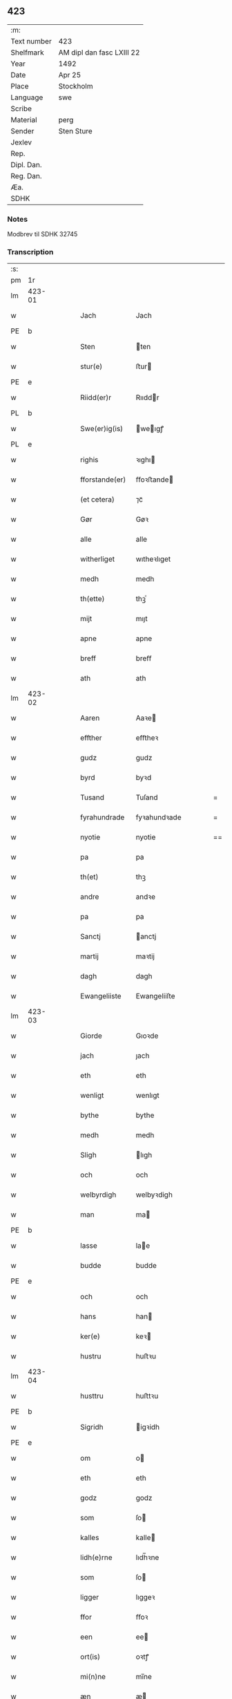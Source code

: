 ** 423
| :m:         |                           |
| Text number | 423                       |
| Shelfmark   | AM dipl dan fasc LXIII 22 |
| Year        | 1492                      |
| Date        | Apr 25                    |
| Place       | Stockholm                 |
| Language    | swe                       |
| Scribe      |                           |
| Material    | perg                      |
| Sender      | Sten Sture                |
| Jexlev      |                           |
| Rep.        |                           |
| Dipl. Dan.  |                           |
| Reg. Dan.   |                           |
| Æa.         |                           |
| SDHK        |                           |

*** Notes
Modbrev til SDHK 32745

*** Transcription
| :s: |        |   |   |   |   |                |              |   |   |   |    |     |   |   |   |        |
| pm  | 1r     |   |   |   |   |                |              |   |   |   |    |     |   |   |   |        |
| lm  | 423-01 |   |   |   |   |                |              |   |   |   |    |     |   |   |   |        |
| w   |        |   |   |   |   | Jach           | Jach         |   |   |   |    | swe |   |   |   | 423-01 |
| PE  | b      |   |   |   |   |                |              |   |   |   |    |     |   |   |   |        |
| w   |        |   |   |   |   | Sten           | ten         |   |   |   |    | swe |   |   |   | 423-01 |
| w   |        |   |   |   |   | stur(e)        | ﬅur         |   |   |   |    | swe |   |   |   | 423-01 |
| PE  | e      |   |   |   |   |                |              |   |   |   |    |     |   |   |   |        |
| w   |        |   |   |   |   | Riidd(er)r     | Rııddr      |   |   |   |    | swe |   |   |   | 423-01 |
| PL  | b      |   |   |   |   |                |              |   |   |   |    |     |   |   |   |        |
| w   |        |   |   |   |   | Swe(er)ig(is)  | weıgꝭ      |   |   |   |    | swe |   |   |   | 423-01 |
| PL  | e      |   |   |   |   |                |              |   |   |   |    |     |   |   |   |        |
| w   |        |   |   |   |   | righis         | ꝛıghı       |   |   |   |    | swe |   |   |   | 423-01 |
| w   |        |   |   |   |   | fforstande(er) | ﬀoꝛﬅande    |   |   |   |    | swe |   |   |   | 423-01 |
| w   |        |   |   |   |   | (et cetera)    | ⁊cᷓ           |   |   |   |    | swe |   |   |   | 423-01 |
| w   |        |   |   |   |   | Gør            | Gøꝛ          |   |   |   |    | swe |   |   |   | 423-01 |
| w   |        |   |   |   |   | alle           | alle         |   |   |   |    | swe |   |   |   | 423-01 |
| w   |        |   |   |   |   | witherliget    | wıtheꝛlıget  |   |   |   |    | swe |   |   |   | 423-01 |
| w   |        |   |   |   |   | medh           | medh         |   |   |   |    | swe |   |   |   | 423-01 |
| w   |        |   |   |   |   | th(ette)       | thꝫͤ          |   |   |   |    | swe |   |   |   | 423-01 |
| w   |        |   |   |   |   | mijt           | mıȷt         |   |   |   |    | swe |   |   |   | 423-01 |
| w   |        |   |   |   |   | apne           | apne         |   |   |   |    | swe |   |   |   | 423-01 |
| w   |        |   |   |   |   | breff          | breﬀ         |   |   |   |    | swe |   |   |   | 423-01 |
| w   |        |   |   |   |   | ath            | ath          |   |   |   |    | swe |   |   |   | 423-01 |
| lm  | 423-02 |   |   |   |   |                |              |   |   |   |    |     |   |   |   |        |
| w   |        |   |   |   |   | Aaren          | Aaꝛe        |   |   |   |    | swe |   |   |   | 423-02 |
| w   |        |   |   |   |   | effther        | eﬀtheꝛ       |   |   |   |    | swe |   |   |   | 423-02 |
| w   |        |   |   |   |   | gudz           | gudz         |   |   |   |    | swe |   |   |   | 423-02 |
| w   |        |   |   |   |   | byrd           | byꝛd         |   |   |   |    | swe |   |   |   | 423-02 |
| w   |        |   |   |   |   | Tusand         | Tuſand       |   |   |   | =  | swe |   |   |   | 423-02 |
| w   |        |   |   |   |   | fyrahundrade   | fyꝛahundꝛade |   |   |   | =  | swe |   |   |   | 423-02 |
| w   |        |   |   |   |   | nyotie         | nyotie       |   |   |   | == | swe |   |   |   | 423-02 |
| w   |        |   |   |   |   | pa             | pa           |   |   |   |    | swe |   |   |   | 423-02 |
| w   |        |   |   |   |   | th(et)         | thꝫ          |   |   |   |    | swe |   |   |   | 423-02 |
| w   |        |   |   |   |   | andre          | andꝛe        |   |   |   |    | swe |   |   |   | 423-02 |
| w   |        |   |   |   |   | pa             | pa           |   |   |   |    | swe |   |   |   | 423-02 |
| w   |        |   |   |   |   | Sanctj         | anctj       |   |   |   |    | swe |   |   |   | 423-02 |
| w   |        |   |   |   |   | martij         | maꝛtij       |   |   |   |    | swe |   |   |   | 423-02 |
| w   |        |   |   |   |   | dagh           | dagh         |   |   |   |    | swe |   |   |   | 423-02 |
| w   |        |   |   |   |   | Ewangeliiste   | Ewangeliiſte |   |   |   |    | swe |   |   |   | 423-02 |
| lm  | 423-03 |   |   |   |   |                |              |   |   |   |    |     |   |   |   |        |
| w   |        |   |   |   |   | Giorde         | Gıoꝛde       |   |   |   |    | swe |   |   |   | 423-03 |
| w   |        |   |   |   |   | jach           | ȷach         |   |   |   |    | swe |   |   |   | 423-03 |
| w   |        |   |   |   |   | eth            | eth          |   |   |   |    | swe |   |   |   | 423-03 |
| w   |        |   |   |   |   | wenligt        | wenlıgt      |   |   |   |    | swe |   |   |   | 423-03 |
| w   |        |   |   |   |   | bythe          | bythe        |   |   |   |    | swe |   |   |   | 423-03 |
| w   |        |   |   |   |   | medh           | medh         |   |   |   |    | swe |   |   |   | 423-03 |
| w   |        |   |   |   |   | Sligh          | lıgh        |   |   |   |    | swe |   |   |   | 423-03 |
| w   |        |   |   |   |   | och            | och          |   |   |   |    | swe |   |   |   | 423-03 |
| w   |        |   |   |   |   | welbyrdigh     | welbyꝛdigh   |   |   |   |    | swe |   |   |   | 423-03 |
| w   |        |   |   |   |   | man            | ma          |   |   |   |    | swe |   |   |   | 423-03 |
| PE  | b      |   |   |   |   |                |              |   |   |   |    |     |   |   |   |        |
| w   |        |   |   |   |   | lasse          | lae         |   |   |   |    | swe |   |   |   | 423-03 |
| w   |        |   |   |   |   | budde          | budde        |   |   |   |    | swe |   |   |   | 423-03 |
| PE  | e      |   |   |   |   |                |              |   |   |   |    |     |   |   |   |        |
| w   |        |   |   |   |   | och            | och          |   |   |   |    | swe |   |   |   | 423-03 |
| w   |        |   |   |   |   | hans           | han         |   |   |   |    | swe |   |   |   | 423-03 |
| w   |        |   |   |   |   | ker(e)         | keꝛ         |   |   |   |    | swe |   |   |   | 423-03 |
| w   |        |   |   |   |   | hustru         | huﬅꝛu        |   |   |   |    | swe |   |   |   | 423-03 |
| lm  | 423-04 |   |   |   |   |                |              |   |   |   |    |     |   |   |   |        |
| w   |        |   |   |   |   | husttru        | huﬅtꝛu       |   |   |   |    | swe |   |   |   | 423-04 |
| PE  | b      |   |   |   |   |                |              |   |   |   |    |     |   |   |   |        |
| w   |        |   |   |   |   | Sigridh        | igꝛidh      |   |   |   |    | swe |   |   |   | 423-04 |
| PE  | e      |   |   |   |   |                |              |   |   |   |    |     |   |   |   |        |
| w   |        |   |   |   |   | om             | o           |   |   |   |    | swe |   |   |   | 423-04 |
| w   |        |   |   |   |   | eth            | eth          |   |   |   |    | swe |   |   |   | 423-04 |
| w   |        |   |   |   |   | godz           | godz         |   |   |   |    | swe |   |   |   | 423-04 |
| w   |        |   |   |   |   | som            | ſo          |   |   |   |    | swe |   |   |   | 423-04 |
| w   |        |   |   |   |   | kalles         | kalle       |   |   |   |    | swe |   |   |   | 423-04 |
| w   |        |   |   |   |   | lidh(e)rne     | lıdh̅ꝛne      |   |   |   |    | swe |   |   |   | 423-04 |
| w   |        |   |   |   |   | som            | ſo          |   |   |   |    | swe |   |   |   | 423-04 |
| w   |        |   |   |   |   | ligger         | lıggeꝛ       |   |   |   |    | swe |   |   |   | 423-04 |
| w   |        |   |   |   |   | ffor           | ﬀoꝛ          |   |   |   |    | swe |   |   |   | 423-04 |
| w   |        |   |   |   |   | een            | ee          |   |   |   |    | swe |   |   |   | 423-04 |
| w   |        |   |   |   |   | ort(is)        | oꝛtꝭ         |   |   |   |    | swe |   |   |   | 423-04 |
| w   |        |   |   |   |   | mi(n)ne        | mı̅ne         |   |   |   |    | swe |   |   |   | 423-04 |
| w   |        |   |   |   |   | æn             | æ           |   |   |   |    | swe |   |   |   | 423-04 |
| w   |        |   |   |   |   | Twa            | Twa          |   |   |   |    | swe |   |   |   | 423-04 |
| w   |        |   |   |   |   | m(ar)c(is)     | mᷓcꝭ          |   |   |   |    | swe |   |   |   | 423-04 |
| w   |        |   |   |   |   | land           | land         |   |   |   |    | swe |   |   |   | 423-04 |
| lm  | 423-05 |   |   |   |   |                |              |   |   |   |    |     |   |   |   |        |
| w   |        |   |   |   |   | jord           | ȷoꝛd         |   |   |   |    | swe |   |   |   | 423-05 |
| w   |        |   |   |   |   | j              | j            |   |   |   |    | swe |   |   |   | 423-05 |
| PL  | b      |   |   |   |   |                |              |   |   |   |    |     |   |   |   |        |
| w   |        |   |   |   |   | Solne          | olne        |   |   |   |    | swe |   |   |   | 423-05 |
| w   |        |   |   |   |   | sokn           | ſok         |   |   |   |    | swe |   |   |   | 423-05 |
| PL  | e      |   |   |   |   |                |              |   |   |   |    |     |   |   |   |        |
| w   |        |   |   |   |   | ffor           | ﬀoꝛ          |   |   |   |    | swe |   |   |   | 423-05 |
| w   |        |   |   |   |   | hollett        | hollett      |   |   |   |    | swe |   |   |   | 423-05 |
| w   |        |   |   |   |   | godz           | godz         |   |   |   |    | swe |   |   |   | 423-05 |
| w   |        |   |   |   |   | oc             | oc           |   |   |   |    | swe |   |   |   | 423-05 |
| w   |        |   |   |   |   | med            | med          |   |   |   |    | swe |   |   |   | 423-05 |
| w   |        |   |   |   |   | alle           | alle         |   |   |   |    | swe |   |   |   | 423-05 |
| w   |        |   |   |   |   | tillagher      | tıllagheꝛ    |   |   |   |    | swe |   |   |   | 423-05 |
| w   |        |   |   |   |   | gaff           | gaﬀ          |   |   |   |    | swe |   |   |   | 423-05 |
| w   |        |   |   |   |   | jach           | ȷach         |   |   |   |    | swe |   |   |   | 423-05 |
| w   |        |   |   |   |   | fforsc(riffne) | ﬀoꝛſcꝭᷠͤ       |   |   |   |    | swe |   |   |   | 423-05 |
| PE  | b      |   |   |   |   |                |              |   |   |   |    |     |   |   |   |        |
| w   |        |   |   |   |   | lasse          | lae         |   |   |   |    | swe |   |   |   | 423-05 |
| w   |        |   |   |   |   | budde          | bűdde        |   |   |   |    | swe |   |   |   | 423-05 |
| PE  | e      |   |   |   |   |                |              |   |   |   |    |     |   |   |   |        |
| w   |        |   |   |   |   | och            | och          |   |   |   |    | swe |   |   |   | 423-05 |
| w   |        |   |   |   |   | hans           | han         |   |   |   |    | swe |   |   |   | 423-05 |
| lm  | 423-06 |   |   |   |   |                |              |   |   |   |    |     |   |   |   |        |
| w   |        |   |   |   |   | kere           | keꝛe         |   |   |   |    | swe |   |   |   | 423-06 |
| w   |        |   |   |   |   | hust(rv)       | huﬅͮ          |   |   |   |    | swe |   |   |   | 423-06 |
| w   |        |   |   |   |   | hust(rv)       | huﬅͮ          |   |   |   |    | swe |   |   |   | 423-06 |
| PE  | b      |   |   |   |   |                |              |   |   |   |    |     |   |   |   |        |
| w   |        |   |   |   |   | Sigridh        | ıgꝛıdh      |   |   |   |    | swe |   |   |   | 423-06 |
| PE  | e      |   |   |   |   |                |              |   |   |   |    |     |   |   |   |        |
| w   |        |   |   |   |   | eth            | eth          |   |   |   |    | swe |   |   |   | 423-06 |
| w   |        |   |   |   |   | mjt            | mjt          |   |   |   |    | swe |   |   |   | 423-06 |
| w   |        |   |   |   |   | Stenhus        | tenhu      |   |   |   |    | swe |   |   |   | 423-06 |
| w   |        |   |   |   |   | j              | j            |   |   |   |    | swe |   |   |   | 423-06 |
| PL  | b      |   |   |   |   |                |              |   |   |   |    |     |   |   |   |        |
| w   |        |   |   |   |   | Stokholm       | tokhol     |   |   |   |    | swe |   |   |   | 423-06 |
| PL  | e      |   |   |   |   |                |              |   |   |   |    |     |   |   |   |        |
| w   |        |   |   |   |   | liggiendis     | lıggıendı   |   |   |   |    | swe |   |   |   | 423-06 |
| w   |        |   |   |   |   | østtentil      | øﬅtentil     |   |   |   |    | swe |   |   |   | 423-06 |
| w   |        |   |   |   |   | widh           | wıdh         |   |   |   |    | swe |   |   |   | 423-06 |
| w   |        |   |   |   |   | bredegrænden   | bꝛedegrænde |   |   |   |    | swe |   |   |   | 423-06 |
| lm  | 423-07 |   |   |   |   |                |              |   |   |   |    |     |   |   |   |        |
| w   |        |   |   |   |   | nordhen        | noꝛdhe      |   |   |   |    | swe |   |   |   | 423-07 |
| w   |        |   |   |   |   | nest           | neﬅ          |   |   |   |    | swe |   |   |   | 423-07 |
| w   |        |   |   |   |   | widh           | widh         |   |   |   |    | swe |   |   |   | 423-07 |
| PE  | b      |   |   |   |   |                |              |   |   |   |    |     |   |   |   |        |
| w   |        |   |   |   |   | claues         | claue       |   |   |   |    | swe |   |   |   | 423-07 |
| PE  | e      |   |   |   |   |                |              |   |   |   |    |     |   |   |   |        |
| w   |        |   |   |   |   | screddere      | ſcꝛeddeꝛe    |   |   |   |    | swe |   |   |   | 423-07 |
| w   |        |   |   |   |   | med            | med          |   |   |   |    | swe |   |   |   | 423-07 |
| w   |        |   |   |   |   | eth            | eth          |   |   |   |    | swe |   |   |   | 423-07 |
| w   |        |   |   |   |   | torp           | toꝛp         |   |   |   |    | swe |   |   |   | 423-07 |
| w   |        |   |   |   |   | som            | ſo          |   |   |   |    | swe |   |   |   | 423-07 |
| w   |        |   |   |   |   | kalles         | kalle       |   |   |   |    | swe |   |   |   | 423-07 |
| w   |        |   |   |   |   | jerle          | ȷeꝛle        |   |   |   |    | swe |   |   |   | 423-07 |
| w   |        |   |   |   |   | och            | och          |   |   |   |    | swe |   |   |   | 423-07 |
| w   |        |   |   |   |   | liggendis      | lıggendı    |   |   |   |    | swe |   |   |   | 423-07 |
| w   |        |   |   |   |   | j              | ȷ            |   |   |   |    | swe |   |   |   | 423-07 |
| PL  | b      |   |   |   |   |                |              |   |   |   |    |     |   |   |   |        |
| w   |        |   |   |   |   | solne          | ſolne        |   |   |   |    | swe |   |   |   | 423-07 |
| w   |        |   |   |   |   | sokn           | ſok         |   |   |   |    | swe |   |   |   | 423-07 |
| PL  | e      |   |   |   |   |                |              |   |   |   |    |     |   |   |   |        |
| lm  | 423-08 |   |   |   |   |                |              |   |   |   |    |     |   |   |   |        |
| w   |        |   |   |   |   | Thy            | Thy          |   |   |   |    | swe |   |   |   | 423-08 |
| w   |        |   |   |   |   | affhendher     | aﬀhendheꝛ    |   |   |   |    | swe |   |   |   | 423-08 |
| w   |        |   |   |   |   | jach           | ȷach         |   |   |   |    | swe |   |   |   | 423-08 |
| w   |        |   |   |   |   | mich           | mich         |   |   |   |    | swe |   |   |   | 423-08 |
| w   |        |   |   |   |   | och            | och          |   |   |   |    | swe |   |   |   | 423-08 |
| w   |        |   |   |   |   | myne           | myne         |   |   |   |    | swe |   |   |   | 423-08 |
| w   |        |   |   |   |   | arffui(n)ge    | aꝛﬀui̅ge      |   |   |   |    | swe |   |   |   | 423-08 |
| w   |        |   |   |   |   | fforsc(riffne) | ﬀoꝛſcꝭᷠͤ       |   |   |   |    | swe |   |   |   | 423-08 |
| w   |        |   |   |   |   | stenhus        | ﬅenhu       |   |   |   |    | swe |   |   |   | 423-08 |
| w   |        |   |   |   |   | och            | och          |   |   |   |    | swe |   |   |   | 423-08 |
| w   |        |   |   |   |   | Torp           | Toꝛp         |   |   |   |    | swe |   |   |   | 423-08 |
| w   |        |   |   |   |   | med            | med          |   |   |   |    | swe |   |   |   | 423-08 |
| w   |        |   |   |   |   | alle           | alle         |   |   |   |    | swe |   |   |   | 423-08 |
| w   |        |   |   |   |   | ther(is)       | therꝭ        |   |   |   |    | swe |   |   |   | 423-08 |
| w   |        |   |   |   |   | tilagher       | tilagheꝛ     |   |   |   |    | swe |   |   |   | 423-08 |
| lm  | 423-09 |   |   |   |   |                |              |   |   |   |    |     |   |   |   |        |
| w   |        |   |   |   |   | i              | ı            |   |   |   |    | swe |   |   |   | 423-09 |
| w   |        |   |   |   |   | wathe          | wathe        |   |   |   |    | swe |   |   |   | 423-09 |
| w   |        |   |   |   |   | och            | och          |   |   |   |    | swe |   |   |   | 423-09 |
| w   |        |   |   |   |   | i              | i            |   |   |   |    | swe |   |   |   | 423-09 |
| w   |        |   |   |   |   | torre          | toꝛꝛe        |   |   |   |    | swe |   |   |   | 423-09 |
| w   |        |   |   |   |   | Jngho          | Jngho        |   |   |   |    | swe |   |   |   | 423-09 |
| w   |        |   |   |   |   | vndertagno     | vndertagno   |   |   |   |    | swe |   |   |   | 423-09 |
| w   |        |   |   |   |   | Och            | Och          |   |   |   |    | swe |   |   |   | 423-09 |
| w   |        |   |   |   |   | tilægner       | tılægneꝛ     |   |   |   |    | swe |   |   |   | 423-09 |
| w   |        |   |   |   |   | ffor(nefnde)   | ﬀoꝛͩͤ          |   |   |   |    | swe |   |   |   | 423-09 |
| w   |        |   |   |   |   | stenhus        | ﬅenhu       |   |   |   |    | swe |   |   |   | 423-09 |
| w   |        |   |   |   |   | och            | och          |   |   |   |    | swe |   |   |   | 423-09 |
| w   |        |   |   |   |   | torp           | toꝛp         |   |   |   |    | swe |   |   |   | 423-09 |
| PE  | b      |   |   |   |   |                |              |   |   |   |    |     |   |   |   |        |
| w   |        |   |   |   |   | lasse          | lae         |   |   |   |    | swe |   |   |   | 423-09 |
| w   |        |   |   |   |   | budde          | budde        |   |   |   |    | swe |   |   |   | 423-09 |
| PE  | e      |   |   |   |   |                |              |   |   |   |    |     |   |   |   |        |
| w   |        |   |   |   |   | och            | och          |   |   |   |    | swe |   |   |   | 423-09 |
| w   |        |   |   |   |   | hans           | han         |   |   |   |    | swe |   |   |   | 423-09 |
| lm  | 423-10 |   |   |   |   |                |              |   |   |   |    |     |   |   |   |        |
| w   |        |   |   |   |   | ker(e)         | ker         |   |   |   |    | swe |   |   |   | 423-10 |
| w   |        |   |   |   |   | hust(rv)       | huﬅͮ          |   |   |   |    | swe |   |   |   | 423-10 |
| w   |        |   |   |   |   | hust(rv)       | huﬅͮ          |   |   |   |    | swe |   |   |   | 423-10 |
| PE  | b      |   |   |   |   |                |              |   |   |   |    |     |   |   |   |        |
| w   |        |   |   |   |   | Sigridh        | ıgꝛıdh      |   |   |   |    | swe |   |   |   | 423-10 |
| PE  | e      |   |   |   |   |                |              |   |   |   |    |     |   |   |   |        |
| w   |        |   |   |   |   | til            | til          |   |   |   |    | swe |   |   |   | 423-10 |
| w   |        |   |   |   |   | ewærdelige     | ewæꝛdelıge   |   |   |   |    | swe |   |   |   | 423-10 |
| w   |        |   |   |   |   | æghe           | æghe         |   |   |   |    | swe |   |   |   | 423-10 |
| w   |        |   |   |   |   | Thy            | Thẏ          |   |   |   |    | swe |   |   |   | 423-10 |
| w   |        |   |   |   |   | fforbindher    | ﬀoꝛbindheꝛ   |   |   |   |    | swe |   |   |   | 423-10 |
| w   |        |   |   |   |   | jach           | ȷach         |   |   |   |    | swe |   |   |   | 423-10 |
| w   |        |   |   |   |   | alle           | alle         |   |   |   |    | swe |   |   |   | 423-10 |
| w   |        |   |   |   |   | eho            | eho          |   |   |   |    | swe |   |   |   | 423-10 |
| w   |        |   |   |   |   | the            | the          |   |   |   |    | swe |   |   |   | 423-10 |
| w   |        |   |   |   |   | helst          | helﬅ         |   |   |   |    | swe |   |   |   | 423-10 |
| w   |        |   |   |   |   | ære            | æꝛe          |   |   |   |    | swe |   |   |   | 423-10 |
| w   |        |   |   |   |   | eller          | eller        |   |   |   |    | swe |   |   |   | 423-10 |
| lm  | 423-11 |   |   |   |   |                |              |   |   |   |    |     |   |   |   |        |
| w   |        |   |   |   |   | ware           | waꝛe         |   |   |   |    | swe |   |   |   | 423-11 |
| w   |        |   |   |   |   | ku(m)ne        | ku̅ne         |   |   |   |    | swe |   |   |   | 423-11 |
| w   |        |   |   |   |   | honom          | hono        |   |   |   |    | swe |   |   |   | 423-11 |
| w   |        |   |   |   |   | ell(e)r        | ell̅ꝛ         |   |   |   |    | swe |   |   |   | 423-11 |
| w   |        |   |   |   |   | henne          | henne        |   |   |   |    | swe |   |   |   | 423-11 |
| w   |        |   |   |   |   | eller          | elleꝛ        |   |   |   |    | swe |   |   |   | 423-11 |
| w   |        |   |   |   |   | ther(is)       | therꝭ        |   |   |   |    | swe |   |   |   | 423-11 |
| w   |        |   |   |   |   | arffui(n)ge    | aꝛﬀuı̅ge      |   |   |   |    | swe |   |   |   | 423-11 |
| w   |        |   |   |   |   | hindre         | hindꝛe       |   |   |   |    | swe |   |   |   | 423-11 |
| w   |        |   |   |   |   | ell(e)r        | ell̅ꝛ         |   |   |   |    | swe |   |   |   | 423-11 |
| w   |        |   |   |   |   | hind(er)e      | hinde       |   |   |   |    | swe |   |   |   | 423-11 |
| w   |        |   |   |   |   | lathe          | lathe        |   |   |   |    | swe |   |   |   | 423-11 |
| w   |        |   |   |   |   | møde           | møde         |   |   |   |    | swe |   |   |   | 423-11 |
| w   |        |   |   |   |   | quelie         | quelıe       |   |   |   |    | swe |   |   |   | 423-11 |
| w   |        |   |   |   |   | eller          | elleꝛ        |   |   |   |    | swe |   |   |   | 423-11 |
| w   |        |   |   |   |   | i              | i            |   |   |   |    | swe |   |   |   | 423-11 |
| lm  | 423-12 |   |   |   |   |                |              |   |   |   |    |     |   |   |   |        |
| w   |        |   |   |   |   | noghen         | noghen       |   |   |   |    | swe |   |   |   | 423-12 |
| w   |        |   |   |   |   | mate           | mate         |   |   |   |    | swe |   |   |   | 423-12 |
| w   |        |   |   |   |   | offori(re)tte  | oﬀoꝛıtte    |   |   |   |    | swe |   |   |   | 423-12 |
| w   |        |   |   |   |   | wid            | wıd          |   |   |   |    | swe |   |   |   | 423-12 |
| w   |        |   |   |   |   | mi(n)          | mı̅           |   |   |   |    | swe |   |   |   | 423-12 |
| w   |        |   |   |   |   | och            | och          |   |   |   |    | swe |   |   |   | 423-12 |
| w   |        |   |   |   |   | richesens      | ꝛıcheſen    |   |   |   |    | swe |   |   |   | 423-12 |
| w   |        |   |   |   |   | Strenge        | tꝛenge      |   |   |   |    | swe |   |   |   | 423-12 |
| w   |        |   |   |   |   | hempd          | hempd        |   |   |   |    | swe |   |   |   | 423-12 |
| w   |        |   |   |   |   | och            | och          |   |   |   |    | swe |   |   |   | 423-12 |
| w   |        |   |   |   |   | plicht         | plıcht       |   |   |   |    | swe |   |   |   | 423-12 |
| w   |        |   |   |   |   | Til            | Til          |   |   |   |    | swe |   |   |   | 423-12 |
| w   |        |   |   |   |   | tess           | te          |   |   |   |    | swe |   |   |   | 423-12 |
| w   |        |   |   |   |   | yt(er)mere     | ytmeꝛe      |   |   |   |    | swe |   |   |   | 423-12 |
| w   |        |   |   |   |   | wisse          | wie         |   |   |   |    | swe |   |   |   | 423-12 |
| w   |        |   |   |   |   | och            | och          |   |   |   |    | swe |   |   |   | 423-12 |
| lm  | 423-13 |   |   |   |   |                |              |   |   |   |    |     |   |   |   |        |
| w   |        |   |   |   |   | høgre          | høgꝛe        |   |   |   |    | swe |   |   |   | 423-13 |
| w   |        |   |   |   |   | fforwaringh    | ﬀoꝛwaꝛıngh   |   |   |   |    | swe |   |   |   | 423-13 |
| w   |        |   |   |   |   | lad(er)        | lad         |   |   |   |    | swe |   |   |   | 423-13 |
| w   |        |   |   |   |   | jach           | ȷach         |   |   |   |    | swe |   |   |   | 423-13 |
| w   |        |   |   |   |   | wit(er)lighe   | wıtlıghe    |   |   |   |    | swe |   |   |   | 423-13 |
| w   |        |   |   |   |   | henghie        | henghıe      |   |   |   |    | swe |   |   |   | 423-13 |
| w   |        |   |   |   |   | mjt            | mȷt          |   |   |   |    | swe |   |   |   | 423-13 |
| w   |        |   |   |   |   | Jnsig(igille)  | Jnſıgꝭͤ       |   |   |   |    | swe |   |   |   | 423-13 |
| w   |        |   |   |   |   | nedhen ffor    | nedhe ﬀoꝛ   |   |   |   |    | swe |   |   |   | 423-13 |
| w   |        |   |   |   |   | th(ette)       | thꝫͤ          |   |   |   |    | swe |   |   |   | 423-13 |
| w   |        |   |   |   |   | breff          | bꝛeﬀ         |   |   |   |    | swe |   |   |   | 423-13 |
| w   |        |   |   |   |   | Som            | o          |   |   |   |    | swe |   |   |   | 423-13 |
| w   |        |   |   |   |   | giffuit        | gıﬀuıt       |   |   |   |    | swe |   |   |   | 423-13 |
| w   |        |   |   |   |   | och            | och          |   |   |   |    | swe |   |   |   | 423-13 |
| lm  | 423-14 |   |   |   |   |                |              |   |   |   |    |     |   |   |   |        |
| w   |        |   |   |   |   | sc(re)ffuit    | ſcﬀuıt      |   |   |   |    | swe |   |   |   | 423-14 |
| w   |        |   |   |   |   | ær             | æꝛ           |   |   |   |    | swe |   |   |   | 423-14 |
| w   |        |   |   |   |   | j              | j            |   |   |   |    | swe |   |   |   | 423-14 |
| PL  | b      |   |   |   |   |                |              |   |   |   |    |     |   |   |   |        |
| w   |        |   |   |   |   | Stokholm       | tokhol     |   |   |   |    | swe |   |   |   | 423-14 |
| PL  | e      |   |   |   |   |                |              |   |   |   |    |     |   |   |   |        |
| w   |        |   |   |   |   | Ar             | Aꝛ           |   |   |   |    | swe |   |   |   | 423-14 |
| w   |        |   |   |   |   | och            | och          |   |   |   |    | swe |   |   |   | 423-14 |
| w   |        |   |   |   |   | dagh           | dagh         |   |   |   |    | swe |   |   |   | 423-14 |
| w   |        |   |   |   |   | som            | ſo          |   |   |   |    | swe |   |   |   | 423-14 |
| w   |        |   |   |   |   | ffor           | ﬀoꝛ          |   |   |   |    | swe |   |   |   | 423-14 |
| w   |        |   |   |   |   | sc(re)ffuit    | ſcﬀuıt      |   |   |   |    | swe |   |   |   | 423-14 |
| w   |        |   |   |   |   | star           | ſtaꝛ         |   |   |   |    | swe |   |   |   | 423-14 |
| :e: |        |   |   |   |   |                |              |   |   |   |    |     |   |   |   |        |
